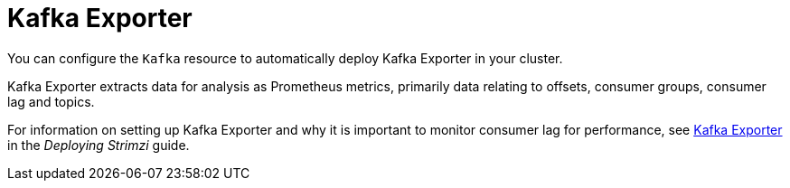 // This assembly is included in the following assemblies:
//
// assembly-deployment-configuration-kafka.adoc

[id='assembly-kafka-exporter-configuration-{context}']

= Kafka Exporter

You can configure the `Kafka` resource to automatically deploy Kafka Exporter in your cluster.

Kafka Exporter extracts data for analysis as Prometheus metrics, primarily data relating to offsets, consumer groups, consumer lag and topics.

For information on setting up Kafka Exporter and why it is important to monitor consumer lag for performance, see link:{BookURLDeploying}#assembly-metrics-kafka-exporter-str[Kafka Exporter] in the _Deploying Strimzi_ guide.

